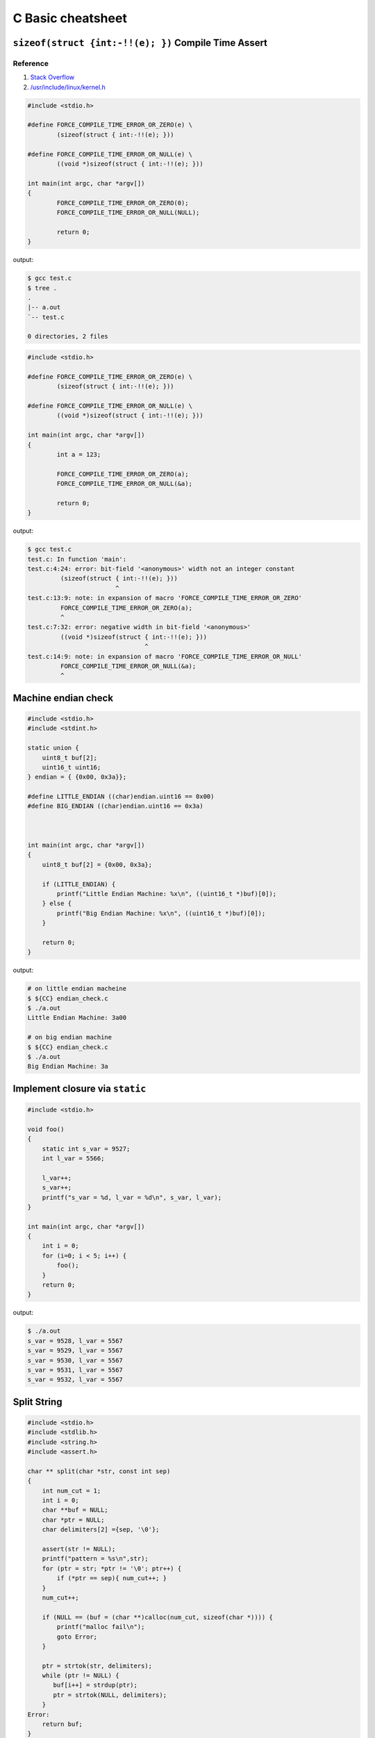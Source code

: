 ==================
C Basic cheatsheet
==================

``sizeof(struct {int:-!!(e); })`` Compile Time Assert
-------------------------------------------------------

Reference
~~~~~~~~~~

1. `Stack Overflow <http://stackoverflow.com/q/9229601>`_
2. `/usr/include/linux/kernel.h <https://github.com/torvalds/linux/blob/ff2d8b19a3a62559afba1c53360c8577a7697714/include/linux/kernel.h#L677-L682>`_

.. code-block:: c

    #include <stdio.h>

    #define FORCE_COMPILE_TIME_ERROR_OR_ZERO(e) \
            (sizeof(struct { int:-!!(e); }))

    #define FORCE_COMPILE_TIME_ERROR_OR_NULL(e) \
            ((void *)sizeof(struct { int:-!!(e); }))

    int main(int argc, char *argv[])
    {
            FORCE_COMPILE_TIME_ERROR_OR_ZERO(0);
            FORCE_COMPILE_TIME_ERROR_OR_NULL(NULL);

            return 0;
    }


output:

.. code-block:: bash

    $ gcc test.c
    $ tree .
    .
    |-- a.out
    `-- test.c

    0 directories, 2 files

.. code-block:: c

    #include <stdio.h>

    #define FORCE_COMPILE_TIME_ERROR_OR_ZERO(e) \
            (sizeof(struct { int:-!!(e); }))

    #define FORCE_COMPILE_TIME_ERROR_OR_NULL(e) \
            ((void *)sizeof(struct { int:-!!(e); }))

    int main(int argc, char *argv[])
    {
            int a = 123;

            FORCE_COMPILE_TIME_ERROR_OR_ZERO(a);
            FORCE_COMPILE_TIME_ERROR_OR_NULL(&a);

            return 0;
    }


output:

.. code-block:: bash

    $ gcc test.c
    test.c: In function 'main':
    test.c:4:24: error: bit-field '<anonymous>' width not an integer constant
             (sizeof(struct { int:-!!(e); }))
                            ^
    test.c:13:9: note: in expansion of macro 'FORCE_COMPILE_TIME_ERROR_OR_ZERO'
             FORCE_COMPILE_TIME_ERROR_OR_ZERO(a);
             ^
    test.c:7:32: error: negative width in bit-field '<anonymous>'
             ((void *)sizeof(struct { int:-!!(e); }))
                                    ^
    test.c:14:9: note: in expansion of macro 'FORCE_COMPILE_TIME_ERROR_OR_NULL'
             FORCE_COMPILE_TIME_ERROR_OR_NULL(&a);
             ^


Machine endian check
---------------------

.. code-block:: c

    #include <stdio.h>
    #include <stdint.h>

    static union {
        uint8_t buf[2];
        uint16_t uint16;
    } endian = { {0x00, 0x3a}};

    #define LITTLE_ENDIAN ((char)endian.uint16 == 0x00)
    #define BIG_ENDIAN ((char)endian.uint16 == 0x3a)



    int main(int argc, char *argv[])
    {
        uint8_t buf[2] = {0x00, 0x3a};

        if (LITTLE_ENDIAN) {
            printf("Little Endian Machine: %x\n", ((uint16_t *)buf)[0]);
        } else {
            printf("Big Endian Machine: %x\n", ((uint16_t *)buf)[0]);
        }

        return 0;
    }

output:

.. code-block:: bash

    # on little endian macheine
    $ ${CC} endian_check.c
    $ ./a.out
    Little Endian Machine: 3a00

    # on big endian machine
    $ ${CC} endian_check.c
    $ ./a.out
    Big Endian Machine: 3a


Implement closure via ``static``
--------------------------------

.. code-block:: c

    #include <stdio.h>

    void foo()
    {
        static int s_var = 9527;
        int l_var = 5566;

        l_var++;
        s_var++;
        printf("s_var = %d, l_var = %d\n", s_var, l_var);
    }

    int main(int argc, char *argv[])
    {
        int i = 0;
        for (i=0; i < 5; i++) {
            foo();
        }
        return 0;
    }

output:

.. code-block:: bash

    $ ./a.out
    s_var = 9528, l_var = 5567
    s_var = 9529, l_var = 5567
    s_var = 9530, l_var = 5567
    s_var = 9531, l_var = 5567
    s_var = 9532, l_var = 5567


Split String
------------

.. code-block:: c

    #include <stdio.h>
    #include <stdlib.h>
    #include <string.h>
    #include <assert.h>

    char ** split(char *str, const int sep)
    {
        int num_cut = 1;
        int i = 0;
        char **buf = NULL;
        char *ptr = NULL;
        char delimiters[2] ={sep, '\0'};

        assert(str != NULL);
        printf("pattern = %s\n",str);
        for (ptr = str; *ptr != '\0'; ptr++) {
            if (*ptr == sep){ num_cut++; }
        }
        num_cut++;

        if (NULL == (buf = (char **)calloc(num_cut, sizeof(char *)))) {
            printf("malloc fail\n");
            goto Error;
        }

        ptr = strtok(str, delimiters);
        while (ptr != NULL) {
           buf[i++] = strdup(ptr);
           ptr = strtok(NULL, delimiters);
        }
    Error:
        return buf;
    }

    void free_strlist(char **buf)
    {
        char **ptr = NULL;
        for (ptr = buf; *ptr; ptr++) {
            free(*ptr);
        }
    }

    int main(int argc, char *argv[])
    {
        int ret = -1;
        char *pattern = NULL;
        char **buf = NULL;
        char **ptr = NULL;

        if (argc != 2) {
            printf("Usage: PROG string\n");
            goto Error;
        }

        pattern = argv[1];
        buf = split(pattern, ',');
        for (ptr = buf; *ptr; ptr++) {
            printf("%s\n",*ptr);
        }
        ret = 0;
    Error:
        if (buf) {
            free_strlist(buf);
            buf = NULL;
        }
        return ret;
    }

output:

.. code-block:: console

    $ ./a.out hello,world
    pattern = hello,world
    hello
    world


Callback in C
--------------

.. code-block:: c

    #include <stdio.h>
    #include <string.h>
    #include <errno.h>
    #include <stdint.h>
    #include <sys/types.h>
    #include <sys/stat.h>
    #include <unistd.h>

    #define CHECK_ERR(ret, fmt, ...)        \
        do {                                \
            if (ret < 0) {                  \
                printf(fmt, ##__VA_ARGS__); \
                goto End;                   \
            }                               \
        } while(0)

    void callback(int err)
    {
        if (err < 0) {
            printf("run task fail!\n");
        } else {
            printf("run task success!\n");
        }
    }

    int task(const char *path ,void (*cb)(int err))
    {
        int ret = -1;
        struct stat st = {};

        ret = stat(path, &st);
        CHECK_ERR(ret, "stat(%s) fail. [%s]\n", path, strerror(errno));

        ret = 0;
    End:
        cb(ret); /* run the callback function */
        return ret;
    }


    int main(int argc, char *argv[])
    {
        int ret = -1;
        char *path = NULL;

        if (argc != 2) {
            printf("Usage: PROG [path]\n");
            goto End;
        }
        path = argv[1];
        task(path, callback);
        ret = 0;
    End:
        return ret;
    }

output:

.. code-block:: bash

    $ ${CC} example_callback.c
    $ ./a.out /etc/passwd
    run task success!
    $ ./a.out /etc/passw
    stat(/etc/passw) fail. [No such file or directory]
    run task fail!


Duff's device
--------------

.. code-block:: c

    #include <stdio.h>
    #include <stdlib.h>

    int main(int argc, char* argv[])
    {
        int ret = -1, count = 0;
        int to = 0, from = 0;

        if (argc != 2) {
            printf("Usage: PROG [number]\n");
            goto End;
        }
        count = atoi(argv[1]);
        switch (count % 8) {
            case 0:        do {  to = from++;
            case 7:              to = from++;
            case 6:              to = from++;
            case 5:              to = from++;
            case 4:              to = from++;
            case 3:              to = from++;
            case 2:              to = from++;
            case 1:              to = from++;
                           } while ((count -= 8) > 0);
        }
        printf("get 'to': %d\n", to);
        ret = 0;
    End:
        return ret;
    }

output:

.. code-block:: bash

    $ ./a.out 6
    get 'to': 5
    $ ./a.out
    ./test 19
    get 'to': 18


``switch`` **goto** ``default`` block
---------------------------------------

.. code-block:: c


    #include <stdio.h>

    enum { EVENT_FOO, EVENT_BAR, EVENT_BAZ, EVENT_QUX };

    void demo(int event) {

        switch (event) {
            case EVENT_FOO:
                printf("---> foo event\n");
                break;
            case EVENT_BAR:  while(1) {
                                printf("---> bar event\n");
                                break;
            case EVENT_BAZ:     printf("---> baz event\n");
                                break;
            case EVENT_QUX:     printf("---> qux event\n");
                                break;
                             }
            default:
                printf("default block\n");
        }
    }

    int main(int argc, char *argv[])
    {
        demo(EVENT_FOO); /* will not fall into default block */
        demo(EVENT_BAR); /* will fall into default block */
        demo(EVENT_BAZ); /* will fall into default block */

        return 0;
    }

output:

.. code-block:: bash

    $ ./a.out
    ---> foo event
    ---> bar event
    default block
    ---> baz event
    default block


Simple ``try ... catch`` in C
-------------------------------

.. code-block:: c

    /* cannot distinguish exception */

    #include <stdio.h>
    #include <setjmp.h>

    enum {
        ERR_EPERM = 1,
        ERR_ENOENT,
        ERR_ESRCH,
        ERR_EINTR,
        ERR_EIO
    };

    #define try    do { jmp_buf jmp_env__;     \
                        if (!setjmp(jmp_env__))
    #define catch       else
    #define end    } while(0)

    #define throw(exc) longjmp(jmp_env__, exc)

    int main(int argc, char *argv[])
    {
        int ret = 0;

        try {
            throw(ERR_EPERM);
        } catch {
            printf("get exception!\n");
            ret = -1;
        } end;
        return ret;
    }

output:

.. code-block:: bash

    $ ./a.out
    get exception!


Simple ``try ... catch(exc)`` in C
------------------------------------

.. code-block:: c

    #include <stdio.h>
    #include <string.h>
    #include <setjmp.h>

    enum {
        ERR_EPERM = 1,
        ERR_ENOENT,
        ERR_ESRCH,
        ERR_EINTR,
        ERR_EIO
    };

    #define try    do { jmp_buf jmp_env__;             \
                        switch ( setjmp(jmp_env__) ) { \
                            case 0:
    #define catch(exc)          break;                 \
                            case exc:
    #define end    } } while(0)

    #define throw(exc) longjmp(jmp_env__, exc)

    int main(int argc, char *argv[])
    {
        int ret = 0;

        try {
            throw(ERR_ENOENT);
        } catch(ERR_EPERM) {
            printf("get exception: %s\n", strerror(ERR_EPERM));
            ret = -1;
        } catch(ERR_ENOENT) {
            printf("get exception: %s\n", strerror(ERR_ENOENT));
            ret = -1;
        } catch(ERR_ESRCH) {
            printf("get exception: %s\n", strerror(ERR_ENOENT));
            ret = -1;
        } end;
        return ret;
    }

output:

.. code-block:: bash

    $ ./a.out
    get exception: No such file or directory


Simple ``try ... catch(exc) ... finally`` in C
-----------------------------------------------

.. code-block:: c

    #include <stdio.h>
    #include <string.h>
    #include <setjmp.h>

    enum {
        ERR_EPERM = 1,
        ERR_ENOENT,
        ERR_ESRCH,
        ERR_EINTR,
        ERR_EIO
    };

    #define try  do { jmp_buf jmp_env__  ;             \
                        switch ( setjmp(jmp_env__) ) { \
                            case 0: while(1) {
    #define catch(exc)  	break;                 \
                            case exc:
    #define finally         break; }                   \
                        default:
    #define end  } } while(0)

    #define throw(exc) longjmp(jmp_env__, exc)

    int main(int argc, char *argv[])
    {
        int ret = 0;

        try {
            throw(ERR_ENOENT);
        } catch(ERR_EPERM) {
            printf("get exception: %s\n", strerror(ERR_EPERM));
            ret = -1;
        } catch(ERR_ENOENT) {
            printf("get exception: %s\n", strerror(ERR_ENOENT));
            ret = -1;
        } catch(ERR_ESRCH) {
            printf("get exception: %s\n", strerror(ERR_ENOENT));
            ret = -1;
        } finally {
            printf("finally block\n");
        } end;
        return ret;
    }

output:

.. code-block:: bash

    $ ./a.out
    get exception: No such file or directory
    finally block

ref: `Exceptions in C with Longjmp and Setjmp <http://www.di.unipi.it/~nids/docs/longjump_try_trow_catch.html>`_


Implement a **Task** Chain
---------------------------

.. code-block:: c

    #include <stdio.h>

    typedef enum {
        TASK_FOO = 0,
        TASK_BAR,
        TASK_BAZ,
        TASK_NUM
    } task_set;

    #define NUM_TASKS TASK_NUM
    #define LIST_ADD(list, ptr)       \
        do {                          \
            if (!list) {              \
                (list) = (ptr);       \
                ptr->prev = NULL;     \
                ptr->next = NULL;     \
            } else {                  \
                (list)->prev = ptr;   \
                (ptr)->next = (list); \
                (ptr)->prev = NULL;   \
                (list) = (ptr);       \
            }                         \
        } while(0)

    struct task {
        task_set task_label;
        void (*task) (void);
        struct task *next, *prev;
    };

    static void foo(void) { printf("Foo task\n"); }
    static void bar(void) { printf("Bar task\n"); }
    static void baz(void) { printf("Baz task\n"); }

    struct task task_foo = { TASK_FOO, foo, NULL, NULL };
    struct task task_bar = { TASK_BAR, bar, NULL, NULL };
    struct task task_baz = { TASK_BAZ, baz, NULL, NULL };
    static struct task *task_list = NULL;

    static void register_task(struct task *t)
    {
        LIST_ADD(task_list, t);
    }

    static void lazy_init(void)
    {
        static init_done = 0;

        if (init_done == 0) {
            init_done = 1;

            /* register tasks */
            register_task(&task_foo);
            register_task(&task_bar);
            register_task(&task_baz);
        }
    }

    static void init_tasks(void) {
        lazy_init();
    }

    static struct task * get_task(task_set label)
    {
        struct task *t = task_list;
        while (t) {
            if (t->task_label == label) {
                return t;
            }
            t = t->next;
        }
        return NULL;
    }

    #define RUN_TASK(label, ...)              \
        do {                                  \
            struct task *t = NULL;            \
            t = get_task(label);              \
            if (t) { t-> task(__VA_ARGS__); } \
        } while(0)


    int main(int argc, char *argv[])
    {
        int i = 0;
        init_tasks();

        /* run chain of tasks */
        for (i=0; i<NUM_TASKS; i++) {
            RUN_TASK(i);
        }
        return 0;
    }

output:

.. code-block:: bash

    $ ./a.out
    Foo task
    Bar task
    Baz task
